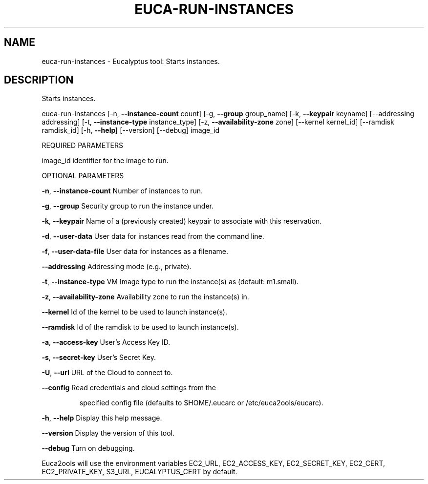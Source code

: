 .\" DO NOT MODIFY THIS FILE!  It was generated by help2man 1.36.
.TH EUCA-RUN-INSTANCES "1" "January 2010" "euca-run-instances     euca-run-instances version: 1.0 (BSD)" "User Commands"
.SH NAME
euca-run-instances \- Eucalyptus tool: Starts instances.  
.SH DESCRIPTION
Starts instances.
.PP
euca\-run\-instances [\-n, \fB\-\-instance\-count\fR count] [\-g, \fB\-\-group\fR group_name] [\-k, \fB\-\-keypair\fR keyname]
[\-\-addressing addressing] [\-t, \fB\-\-instance\-type\fR instance_type] [\-z, \fB\-\-availability\-zone\fR zone]
[\-\-kernel kernel_id] [\-\-ramdisk ramdisk_id] [\-h, \fB\-\-help]\fR [\-\-version] [\-\-debug] image_id
.PP
REQUIRED PARAMETERS
.PP
        
image_id                        identifier for the image to run.
.PP
OPTIONAL PARAMETERS
.PP
\fB\-n\fR, \fB\-\-instance\-count\fR            Number of instances to run.
.PP
        
\fB\-g\fR, \fB\-\-group\fR                     Security group to run the instance under.
.PP
\fB\-k\fR, \fB\-\-keypair\fR                   Name of a (previously created) keypair to associate with this reservation.              
.PP
\fB\-d\fR, \fB\-\-user\-data\fR                 User data for instances read from the command line.
.PP
\fB\-f\fR, \fB\-\-user\-data\-file\fR            User data for instances as a filename.
.PP
\fB\-\-addressing\fR                    Addressing mode (e.g., private).
.PP
\fB\-t\fR, \fB\-\-instance\-type\fR             VM Image type to run the instance(s) as (default: m1.small).
.PP
\fB\-z\fR, \fB\-\-availability\-zone\fR         Availability zone to run the instance(s) in.
.PP
\fB\-\-kernel\fR                        Id of the kernel to be used to launch instance(s).
.PP
\fB\-\-ramdisk\fR                       Id of the ramdisk to be used to launch instance(s).
.PP
\fB\-a\fR, \fB\-\-access\-key\fR                User's Access Key ID.
.PP
\fB\-s\fR, \fB\-\-secret\-key\fR                User's Secret Key.
.PP
\fB\-U\fR, \fB\-\-url\fR                       URL of the Cloud to connect to.
.PP
\fB\-\-config\fR                        Read credentials and cloud settings from the
.IP
specified config file (defaults to $HOME/.eucarc or /etc/euca2ools/eucarc).
.PP
\fB\-h\fR, \fB\-\-help\fR                      Display this help message.
.PP
\fB\-\-version\fR                       Display the version of this tool.
.PP
\fB\-\-debug\fR                         Turn on debugging.
.PP
Euca2ools will use the environment variables EC2_URL, EC2_ACCESS_KEY, EC2_SECRET_KEY, EC2_CERT, EC2_PRIVATE_KEY, S3_URL, EUCALYPTUS_CERT by default.
